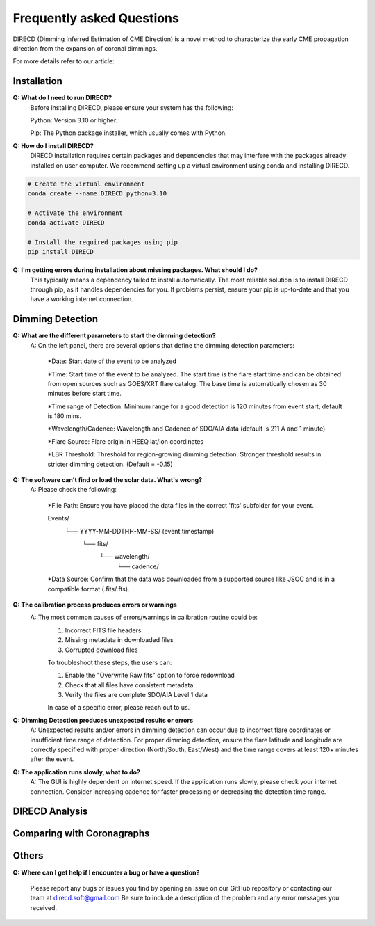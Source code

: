 
Frequently asked Questions
=================

DIRECD (Dimming Inferred Estimation of CME Direction) is a novel method
to characterize the early CME propagation direction from the expansion of coronal dimmings. 

For more details refer to our article: 


Installation
------------

**Q: What do I need to run DIRECD?**
    Before installing DIRECD, please ensure your system has the following:

    Python: Version 3.10 or higher.

    Pip: The Python package installer, which usually comes with Python.

**Q: How do I install DIRECD?**
    DIRECD installation requires certain packages and dependencies that may interfere with the packages already installed on user computer.
    We recommend setting up a virtual environment using conda and installing DIRECD.

.. code-block:: bash

    # Create the virtual environment
    conda create --name DIRECD python=3.10

    # Activate the environment
    conda activate DIRECD

    # Install the required packages using pip
    pip install DIRECD

**Q: I'm getting errors during installation about missing packages. What should I do?**
     This typically means a dependency failed to install automatically. The most reliable solution is to install DIRECD through pip, as it handles dependencies for you. If problems persist, ensure your pip is up-to-date
     and that you have a working internet connection. 
     
.. code-block:: bash
    pip install --upgrade pip


Dimming Detection
------------

**Q: What are the different parameters to start the dimming detection?**
    A: On the left panel, there are several options that define the dimming detection parameters:

        *Date: Start date of the event to be analyzed

        *Time: Start time of the event to be analyzed. The start time is the flare start time and can be obtained from open
        sources such as GOES/XRT flare catalog. The base time is automatically chosen as 30 minutes before start time.

        *Time range of Detection: Minimum range for a good detection is 120 minutes from event start, default is 180 mins.

        *Wavelength/Cadence: Wavelength and Cadence of SDO/AIA data (default is 211 A and 1 minute)

        *Flare Source: Flare origin in HEEQ lat/lon coordinates
        
        *LBR Threshold: Threshold for region-growing dimming detection. Stronger threshold results in stricter 
        dimming detection. (Default = -0.15)


**Q: The software can't find or load the solar data. What's wrong?**
    A: Please check the following:

        *File Path: Ensure you have placed the data files in the correct 'fits' subfolder for your event.

        Events/
            └── YYYY-MM-DDTHH-MM-SS/  (event timestamp)
                └── fits/
                    └── wavelength/
                        └── cadence/

        *Data Source: Confirm that the data was downloaded from a supported source like JSOC and is in a compatible format (.fits/.fts).

**Q: The calibration process produces errors or warnings**
    A: The most common causes of errors/warnings in calibration routine could be:
        1. Incorrect FITS file headers

        2. Missing metadata in downloaded files

        3. Corrupted download files

        To troubleshoot these steps, the users can:

        1. Enable the "Overwrite Raw fits" option to force redownload

        2. Check that all files have consistent metadata

        3. Verify the files are complete SDO/AIA Level 1 data

        In case of a specific error, please reach out to us.

**Q: Dimming Detection produces unexpected results or errors**
    A: Unexpected results and/or errors in dimming detection can occur due to incorrect flare coordinates 
    or insufficient time range of detection. For proper dimming detection, ensure the flare latitude and longitude are correctly specified with proper direction (North/South, East/West)
    and the time range covers at least 120+ minutes after the event.

**Q: The application runs slowly, what to do?** 
    A: The GUI is highly dependent on internet speed. If the application runs slowly, please check your internet connection.
    Consider increasing cadence for faster processing or decreasing the detection time range.


DIRECD Analysis
------------

Comparing with Coronagraphs
------------

Others
------------

**Q: Where can I get help if I encounter a bug or have a question?**

    Please report any bugs or issues you find by opening an issue on our GitHub repository or 
    contacting our team at direcd.soft@gmail.com 
    Be sure to include a description of the problem and any error messages you received.

